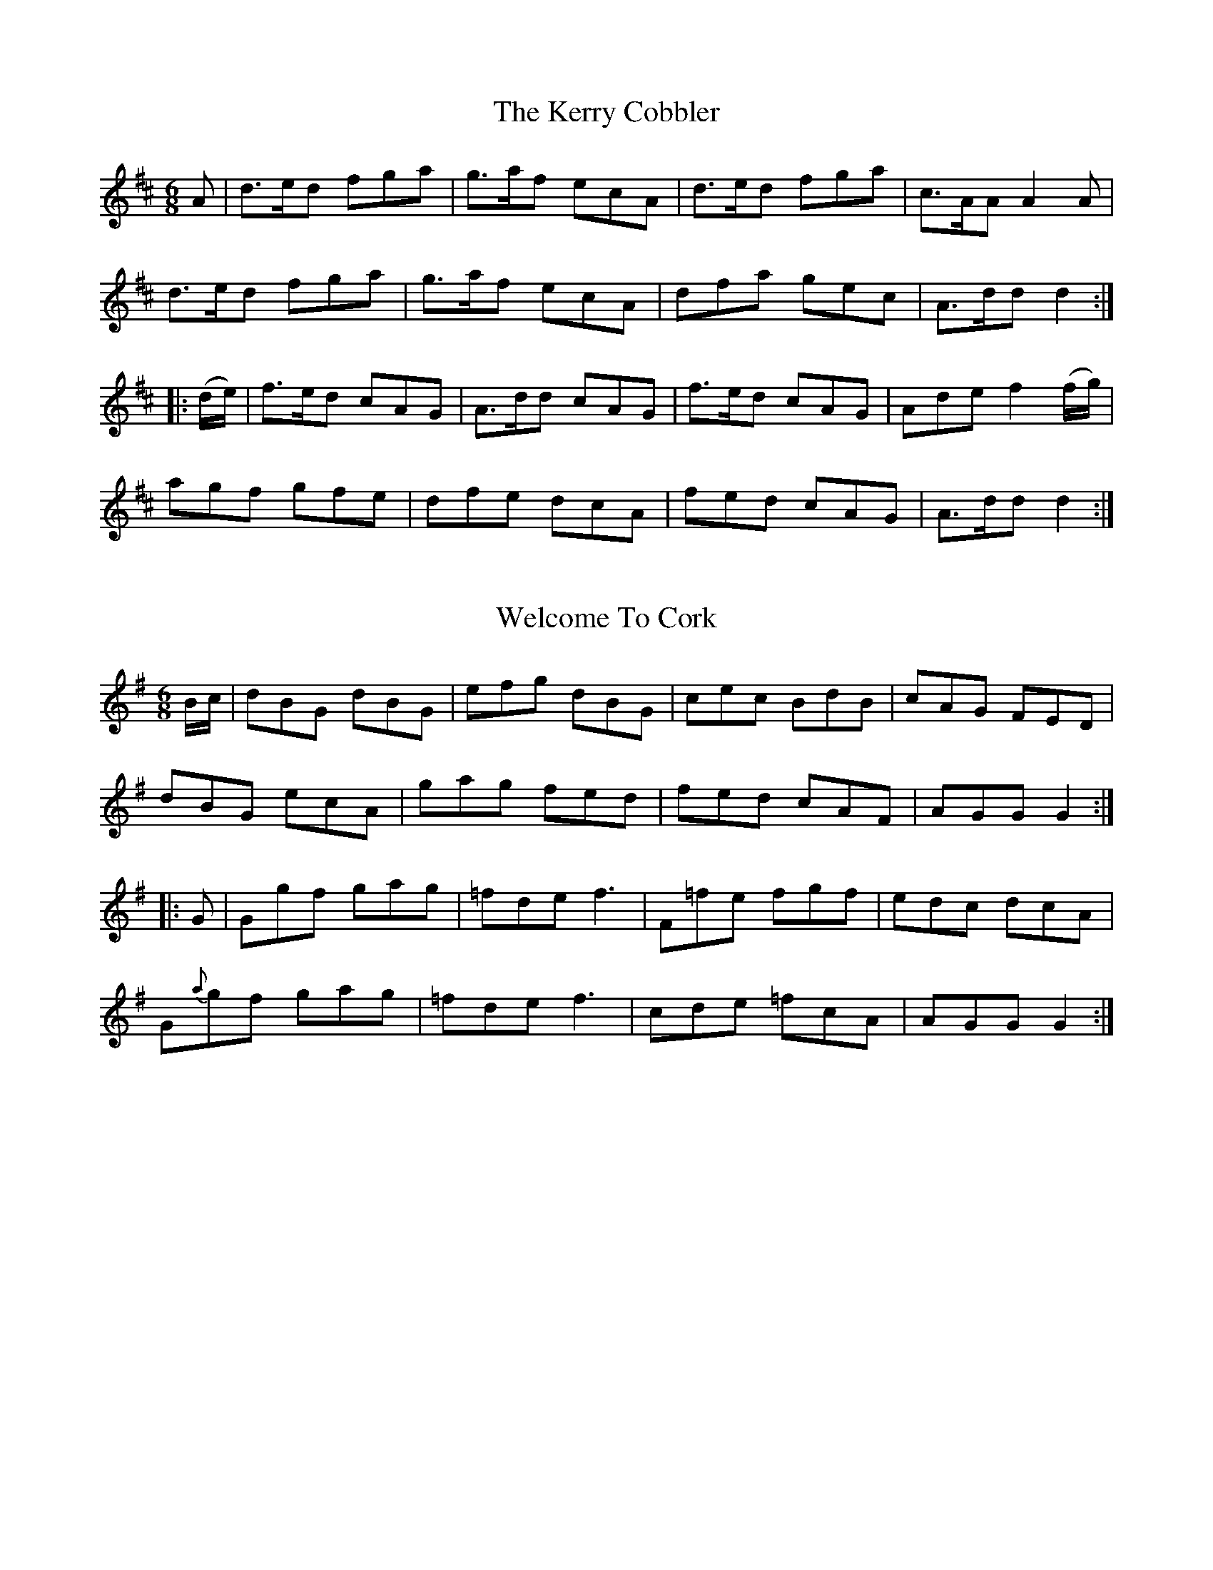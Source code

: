 
X: 732
T: The Kerry Cobbler
M:6/8
L:1/8
B:O'Neill's 732
R:Jig
Z:"Transcribed by Bob Safranek, rjs@gsp.org"
N:"Collected by F. O'Neill"
K:D
      A   | d>ed fga | g>af ecA | d>ed fga | c>AA A2   A    |
            d>ed fga | g>af ecA | dfa  gec | A>dd    d2    :|
|: (d/e/) | f>ed cAG | A>dd cAG | f>ed cAG | Ade  f2 (f/g/) |
            agf  gfe | dfe  dcA | fed  cAG | A>dd    d2    :|


X: 733
T: Welcome To Cork
M:6/8
L:1/8
B:O'Neill's 733
R:Jig
Z:"Transcribed by Bob Safranek, rjs@gsp.org"
N:"Collected by F. O'Neill"
K:G
   B/c/ |   dBG  dBG |  efg dBG | cec   BdB | cAG FED  |
            dBG  ecA |  gag fed | fed   cAF | AGG G2  :|
|:  G   |   Ggf  gag | =fde  f3 | F=fe  fgf | edc dcA  |
          G{a}gf gag | =fde  f3 | cde  =fcA | AGG G2  :|


X: 734
T: The Widow Brady
M:6/8
L:1/8
B:O'Neill's 734
R:Jig
Z:"Transcribed by Bob Safranek, rjs@gsp.org"
N:"Collected by F. O'Neill"
K:D
   d | AFD DFA | AFA B2 d | AFD    DFA | fdB B2 d    |
       AFD DFA | AFA B2 d | def {a}gfe | fdd d2     :|
|: d | afd fed | ecA Ace  | fed    dcd | ecA A2 f/g/ |
       aba gfe | fed cBA  | Bcd    efg | fdd d2     :|


X: 735
T: The Basket of Turf
M:6/8
L:1/8
B:O'Neill's 735
R:Jig
Z:"Transcribed by Bob Safranek, rjs@gsp.org"
N:"Collected by J. O'Neill"
K:Em
   E | EBB BAG | FDF AGF | EBB Bcd | AGF  E2 E |
       EGB BAG | FDF AGF | GAB Bcd | AGF  E2  :|
|: B | Bee efg | dcB AGF | Eee efg | f^df e2 e |
       Eee efg | dcB AGF | GAB Bcd | AGF  E2  :|


X: 736
T: Kelly The Rake
M:6/8
L:1/8
B:O'Neill's 736
R:Jig
Z:"Transcribed by Bob Safranek, rjs@gsp.org"
K:Dmix
   gdB gdB | gdB g2 a | bag gfg | afd d^cd |
   gdB gdB | gdB g2 a | bag fga |1 g3 g2 z :|2 g2 =f2 z ||
K:Bb
|: fdB {c}BAB | fBB gBB | fdB {c}BAB | cAF FAc |
   fdB {c}BAB | fBB gBB | fba    gfe |1 dcB AGF :|2 dcB AFd |]


X: 737
T: Moll In The Wad
M:6/8
L:1/8
B:O'Neill's 737
R:Jig
Z:"Transcribed by Bob Safranek, rjs@gsp.org"
K:Dmix
   c | BAB G2 F | E2 F G2 c | BAB G2 B | AFD D2 c |
       BAB G2 F | E2 F G2 c | BGB dcB  | AFD D2  :|
|: c | BGB d2 c | BGB  d2 c | BGB dcB  | AFD D2 c |
       BGB d2 c | BGB  def  | gfe dcB  | AFD D2  :|


X: 738
T: The Merry Old Maid
M:6/8
L:1/8
B:O'Neill's 738
R:Jig
Z:"Transcribed by Bob Safranek, rjs@gsp.org"
N:"Collected by J. O'Neill"
K:Em
   (G/F/) | E2 e eB^c | d2 B AFD | E2 e e2 B | efg fdB  |
            E2 e eB^c | d2 B AFD | GFG  AcA  | BGE E2  :|
|: (e/f/) | g2 e efg  | fgf  def | g2 e efg  | a>fd d2 (b/a/) |
            gfe  efg  | fdB  Bcd | e2 B a2 A | BGE E2  :|


X: 739
T: Tim The Thatcher
M:6/8
L:1/8
B:O'Neill's 739
R:Jig
Z:"Transcribed by Bob Safranek, rjs@gsp.org"
N:"Collected by Mary O'Neill"
K:A
   E | A>BA c2 A | d2 B G2   B    | A>BA c2 A | B2 E GAB |
       A>BA c2 A | dBd  e2 (e/f/) | =gag gfe  | dBG  A2 :|
|: d | e>fe d2 B | e2 A   A>Bd    | e>fe d2 B | dBG GBd  |
       e>fe d2 B | e2 f g2   a    | ba=g gfe  | dBG  A2 :|


X: 740
T: The Kilkenny Jig
M:6/8
L:1/8
B:O'Neill's 740
R:Jig
Z:"Transcribed by Bob Safranek, rjs@gsp.org"
Z:Ornament (~) is a mordent.
N:"Collected by Fielding"
K:Am
   (A/B/) |  cBA dB^G | AE^F ^GAB |     cBA  dB^G | ABA A2 B |
            ~cBA dB^G | AE^F ^GAB | Tc2 e dB^G | ABA A2  :|
|:   e    | g^fg agf  | g2 e edB  |     a2 e a2 e | a2 e edB |
            g^fg agf  | g2 e edB  | Tc2 e dB^G | ABA A2  :|


X: 741
T: Do You Want Anymore?
M:6/8
L:1/8
B:O'Neill's 741
R:Jig
Z:"Transcribed by Bob Safranek, rjs@gsp.org"
N:"Collected by Cronin"
K:D
   A, | DFA A2 B | cAd cAG | Adc deg | fed cAG  |
        FDF GAB  | cAd cAG | Adc AGE | FDD D2  :|
|: g  | fdg fec  | Adc Ade | fdg fec | ABc d2 e |
        aba gag  | fgf edc | Adc AGE | FDD D2  :|


X: 742
T: Friendly Jack
M:6/8
L:1/8
B:O'Neill's 742
R:Jig
Z:"Transcribed by Bob Safranek, rjs@gsp.org"
N:"Collected by Fielding"
K:D
   A2 D FED  | A2 D FED  | A2 D FED  | G2 E E3   |
   A2 D FED  | A2 D FED  | G2 A B2 G | F2 D D3  :|
|: d2 e f2 d | g2 e f2 d | d2 e f2 d | e2 d B2 c |
   d2 e f2 d | g2 e f2 d | f2 B A2 G | F2 D D3  :|


X: 743
T: The Storyteller
M:6/8
L:1/8
B:O'Neill's 743
R:Jig
Z:"Transcribed by Bob Safranek, rjs@gsp.org"
K:C
   (c/d/) | e>dc cAG | GEG GEG  | e>dc (c<g)e | edd  d2 (c/d/) |
            e>dc cAG | GEG GEG  | cge   d>cd  | ecc  c2       :|
|: (G/F/) | EGc  cec | GBd dfd  | ceg   g>fe  | e>dd d2 (e/f/) |
            g>ec cec | dBG G2 F | EGc   d>cd  | ecc  c2       :|


X: 744
T: Galway Tom
M:6/8
L:1/8
B:O'Neill's 744
R:Jig
Z:"Transcribed by Bob Safranek, rjs@gsp.org"
N:"1st Setting" "Collected by Fielding"
K:Bm
   (d/B/) | AFA A2 B | AFA A2    B   | AFD DFA | B2 A Bcd |
            AFA BGB  | cAc d2 (B/c/) | def gfe | fdB  B2 :|
|:   d    | dff fef  | fef    fef    | dff fef | dBB B2 A |
            dff fef  | fef g2    a   | bab fef | dBB  B2 :|


X: 745
T: Galway Tom
M:6/8
L:1/8
B:O'Neill's 745
R:Jig
Z:"Transcribed by Bob Safranek, rjs@gsp.org"
Z:Ornament (~) is a turn
N:"2nd Setting" "Collected by McFadden"
K:Bn
   def fef | fef fef  | def fef    | edB BAB   |
   def fef | fef fef  | baf fed    | fdB B2 d :|
|: AFA AFA | AFA A2 d | BGB BGB    | BGB Bcd   |
   AFA BGB | dBd efa  | baf {g}fed |1 fdB B2 d :|2 fdB {c}BAB ||
|: def (ab/a/f) | (ab/a/f) (ab/a/f) |    def   (ab/a/f) | gfe fdB  |
   def  a/a/af  |  a/a/af   a2  f   | (g/a/bg)   faf    | gfe fdB :|
|: AFD DFA | AFA A2 d | BGE EFA    | BGB B2 d  |
   AFA BGB | dBd efa  | baf fed    |1 fdB B2 d :|2 fdB {c}BAB ||
|: d3  fdd | edd fdd  | d/d/dd fdd | edB BAB |
   ~d3 fdd | edd efa  | baf fed    | fed {c}BAB :|


X: 746
T: Money In Both Pockets
M:6/8
L:1/8
B:O'Neill's 746
R:Jig
Z:"Transcribed by Bob Safranek, rjs@gsp.org"
K:Am
   G | c2 E EDE | GAG GFE | c2 E EDE | G2 g fed  |
       c2 E EDE | GAG GFE | DED  DEG | ABA A2 :|
|: G | cdg  gec | Bdg dBG | ceg  gec | f3 e2 f |
       gfe  agf | gfe dcB | cBA  GEG | ABA A2 :|


X: 747
T: Nothing Can Sadden Us
M:6/8
L:1/8
B:O'Neill's 747
R:Jig
Z:"Transcribed by Bob Safranek, rjs@gsp.org"
K:A
   (A/B/) | cdc BcB  | ABA  Ace | fga  edc | c>BB Bed  |
	    c3  BAB  | A>BA Ace | fga  edc | dBG  A2  :|
   (e/d/) | cde e2 e | efe  fga | e>dc cBA | G>AB B2 e |
	    cde e2 e | e>fe fga | e>dc cBA | G>AB Bed  |
	    c3  BAB  | A2 A Ace | f>ga edc | c>BB B2 (e/d/) |
	    cdc BcB  | ABA  Ace | fga  edc | dBG  A2  :|


X: 748
T: Father Dollard's Favorite
M:6/8
L:1/8
B:O'Neill's 748
R:Jig
Z:"Transcribed by Bob Safranek, rjs@gsp.org"
N:"Collected by Dollard"
K:D
   DFA dcd | AFA BGE | DFA dcd | AFA     gfe    |
   DFA dcd | AFA BGE | afd bge | AFD TE2 D :|
|: fef gfg | afd AFD | fef gfg | DFA TB2 A  |
   fef gfg | afd bge | fga Bcd | AFD TE2 D :|


X: 749
T: Tell Her I Am
M:6/8
L:1/8
B:O'Neill's 749
R:Jig
Z:"Transcribed by Bob Safranek, rjs@gsp.org"
N:"Collected by Delaney"
K:G
   d | edB    GAB |    DED GAB | DED cBA | BGE E2 d |
       edB    GAB |    DED GAB | AGE cBA | BGG G2  :|
|: d | B/c/dB def |    gfe dBG | ABA AGA | BGE E2 d |
       Bcd    def | {a}gfe dBG | AGE cBA | BGG G2  :|


X: 750
T: The Mountainy Boy
M:6/8
L:1/8
B:O'Neill's 750
R:Jig
Z:"Transcribed by Bob Safranek, rjs@gsp.org"
N:"Collected by Cronin"
K:D
   d | cAA A2 G | FAA A2 d | cAB cAG | ABc dfd  |
       cAA A2 G | FAA A2 g | fed cAG | ABc d2  :|
|: g | fgf efe  | ded cde  | fag edc | edd d2 g |
       fgf efe  | ded cde  | fed cAG | ABc d2  :|


X: 751
T: Miss Bruce
M:6/8
L:1/8
B:O'Neill's 751
R:Jig
Z:"Transcribed by Bob Safranek, rjs@gsp.org"
N:"Collected by J. O'Neill"
K:D
   (A/G/) | FAd dcd | Adf fef  | afd afd | cee e2 (A/G/) |
	    FAd dcd | Adf b2 g | afd gec | ded d2       :|
|: (f/g/) | afd dcB | ABA A2 A | gab afd | cee e2 (f/g/) |
	    afd dcd | Bdg b2 g | fga gec | ded d2       :|


X: 752
T: The Kilkenny Girl
M:6/8
L:1/8
B:O'Neill's 752
R:Jig
Z:"Transcribed by Bob Safranek, rjs@gsp.org"
K:G
   B | d2 B d2 B | G2 G GAB  | c2 A c2 A | FGA D2 B |
       d2 B g2 d | e2 c g2 e | ded  BcA  | G3  G2  :|
|: D | DGA  cAF  | GBd  dBG  | DFA  cAF  | GBd dBG  |
       ece  ege  | dBd  dgd  | edc  BcA  | G3  G2  :|


X: 753
T: A Visit To Ireland
M:6/8
L:1/8
B:O'Neill's 753
R:Jig
Z:"Transcribed by Bob Safranek, rjs@gsp.org"
K:G
   B | ded dBG | Bdd def | gfe dcB | cAA A2 B/c/ |
       ded dBG | Bdd def | gfg ABc | BGG G2     :|
|: d | gfg aga | bag fed | gfe dcB | cAA A2 d    |
       gfg aga | bag fed | gfg ABc | BGG G2     :|


X: 754
T: Jerry's Beaver Hat
M:6/8
L:1/8
B:O'Neill's 754
R:Jig
Z:"Transcribed by Bob Safranek, rjs@gsp.org"
N:"Collected by O'Reilly"
K:D
   D | DFA d2 e | fdB BAF | ABA AFD | EFE TE2 D  |
       DFA d2 e | fdB BAF | ABA dAF | DED  D2   :|
|: d | dfa afd  | gbg faf | dfa afd | cee  e2 f  |
       dfa afd  | gbg faf | BdB AFA | DED  D2   :|


X: 755
T: The Templehouse Jig
M:6/8
L:1/8
B:O'Neill's 755
R:Jig
Z:"Transcribed by Bob Safranek, rjs@gsp.org"
N:"1st Setting" "Collected by F. O'Neill"
K:Em
       EFE G2 A | B2 F G2 E | DED F2 D | A2 D F2 D |
       EFE G2 A | B2 F G2 A | BcB AGF  | BGE  E2  :|
|: f | (g2 f) (e2 f) | (g2 f) (e2 g) | faf d2 f | faf d2 f
|1 g2 f e2 f | g2 f e2 d | BcB AGF | BGE E2 :|
|2 b2 g a2 f | g2 e f2 d | BcB AGF | BGE E2 |]


X: 756
T: The Templehouse Jig
M:6/8
L:1/8
B:O'Neill's 756
R:Jig
Z:"Transcribed by Bob Safranek, rjs@gsp.org"
N:"2nd Setting" "Collected by J. O'Neill"
K:Em
       EFE (G2 E) | (B2 E) (G2 E) | DED (F2 D) | (A2 D) (F2 D) |
       EFE (G2 E) | (B2 E) (G2 E) | BcB  cBA   |  BGE     E2  :|
|: f | gbg  ege   |  gbg     ege  | faf  dfd   |  faf    def   |
|1 gbg ege | gbg ege | gbg faf | bge e2 :|
|2 gfe agf | bag fed | B^cd AGF | BGE E2 z |]


X: 757
T: Move Up To Me
M:6/8
L:1/8
B:O'Neill's 757
R:Jig
Z:"Transcribed by Bob Safranek, rjs@gsp.org"
K:G
   (d/c/) | B2 d dBd | ece dBG | Bcd de=f | AFA ABc  |
	    B2 d dBd | ece dBG | BdB cAF  | GAG G2  :|
|:   d    | geg  fdf | ece dBG | geg fdf  | ece d2 d |
            geg  fdf | ece dBG | BdB cAF  | GAG G2  :|


X: 758
T: The Absent Minded Man
M:6/8
L:1/8
B:O'Neill's 758
R:Jig
Z:"Transcribed by Bob Safranek, rjs@gsp.org"
K:A
   d | cAc efg | aed c2 A | dfd cec | dBB B2 d |
       cAc efg | aed c2 A | Bba gfg | aAA A2  :|
|: c | ecc Acc | ecc Acc  | dBB GBB | dBB GBB  |
       ecc fdd | gee aff  | ecc gBG | ABA A2  :|
